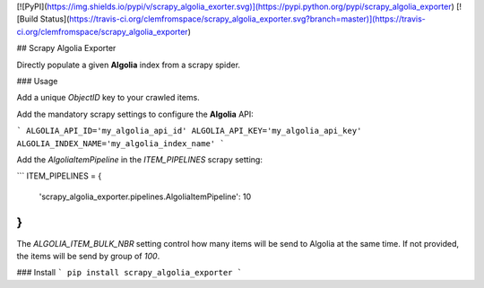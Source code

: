 [![PyPI](https://img.shields.io/pypi/v/scrapy_algolia_exorter.svg)](https://pypi.python.org/pypi/scrapy_algolia_exporter) [![Build Status](https://travis-ci.org/clemfromspace/scrapy_algolia_exporter.svg?branch=master)](https://travis-ci.org/clemfromspace/scrapy_algolia_exporter)

## Scrapy Algolia Exporter

Directly populate a given **Algolia** index from a scrapy spider.

### Usage

Add a unique `ObjectID` key to your crawled items.

Add the mandatory scrapy settings to configure the **Algolia** API:

```
ALGOLIA_API_ID='my_algolia_api_id'
ALGOLIA_API_KEY='my_algolia_api_key'
ALGOLIA_INDEX_NAME='my_algolia_index_name'
```

Add the `AlgoliaItemPipeline` in the `ITEM_PIPELINES` scrapy setting:

```
ITEM_PIPELINES = {
   'scrapy_algolia_exporter.pipelines.AlgoliaItemPipeline': 10
}
```


The `ALGOLIA_ITEM_BULK_NBR` setting control how many items will be send to Algolia at the same time.
If not provided, the items will be send by group of `100`.

### Install
```
pip install scrapy_algolia_exporter
```








